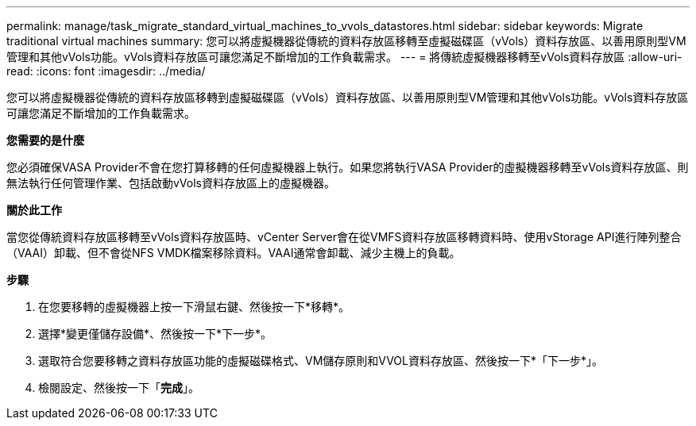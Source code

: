---
permalink: manage/task_migrate_standard_virtual_machines_to_vvols_datastores.html 
sidebar: sidebar 
keywords: Migrate traditional virtual machines 
summary: 您可以將虛擬機器從傳統的資料存放區移轉至虛擬磁碟區（vVols）資料存放區、以善用原則型VM管理和其他vVols功能。vVols資料存放區可讓您滿足不斷增加的工作負載需求。 
---
= 將傳統虛擬機器移轉至vVols資料存放區
:allow-uri-read: 
:icons: font
:imagesdir: ../media/


[role="lead"]
您可以將虛擬機器從傳統的資料存放區移轉到虛擬磁碟區（vVols）資料存放區、以善用原則型VM管理和其他vVols功能。vVols資料存放區可讓您滿足不斷增加的工作負載需求。

*您需要的是什麼*

您必須確保VASA Provider不會在您打算移轉的任何虛擬機器上執行。如果您將執行VASA Provider的虛擬機器移轉至vVols資料存放區、則無法執行任何管理作業、包括啟動vVols資料存放區上的虛擬機器。

*關於此工作*

當您從傳統資料存放區移轉至vVols資料存放區時、vCenter Server會在從VMFS資料存放區移轉資料時、使用vStorage API進行陣列整合（VAAI）卸載、但不會從NFS VMDK檔案移除資料。VAAI通常會卸載、減少主機上的負載。

*步驟*

. 在您要移轉的虛擬機器上按一下滑鼠右鍵、然後按一下*移轉*。
. 選擇*變更僅儲存設備*、然後按一下*下一步*。
. 選取符合您要移轉之資料存放區功能的虛擬磁碟格式、VM儲存原則和VVOL資料存放區、然後按一下*「下一步*」。
. 檢閱設定、然後按一下「*完成*」。

